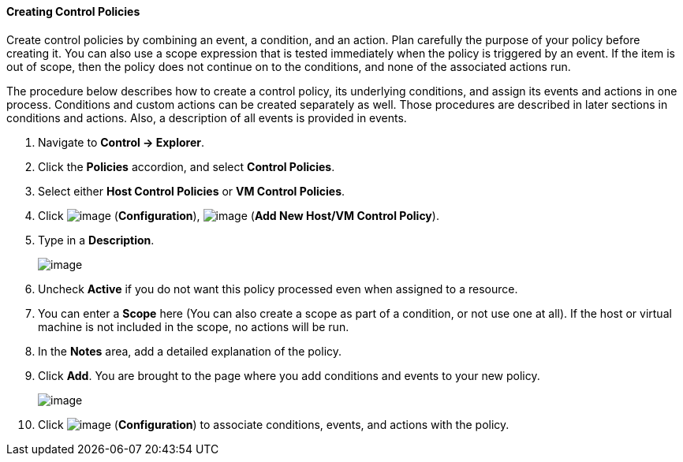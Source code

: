 ==== Creating Control Policies

Create control policies by combining an event, a condition, and an
action. Plan carefully the purpose of your policy before creating it.
You can also use a scope expression that is tested immediately when the
policy is triggered by an event. If the item is out of scope, then the
policy does not continue on to the conditions, and none of the
associated actions run.

The procedure below describes how to create a control policy, its
underlying conditions, and assign its events and actions in one process.
Conditions and custom actions can be created separately as well. Those
procedures are described in later sections in conditions and actions.
Also, a description of all events is provided in events.

. Navigate to *Control → Explorer*.

. Click the *Policies* accordion, and select *Control Policies*.

. Select either *Host Control Policies* or *VM Control Policies*.

. Click image:../images/1847.png[image] (*Configuration*),
image:../images/1848.png[image] (*Add New Host/VM Control Policy*).

. Type in a *Description*.
+
image::../images/1849.png[image]

. Uncheck *Active* if you do not want this policy processed even when
assigned to a resource.

. You can enter a *Scope* here (You can also create a scope as part of a
condition, or not use one at all). If the host or virtual machine is not
included in the scope, no actions will be run.

. In the *Notes* area, add a detailed explanation of the policy.

. Click *Add*. You are brought to the page where you add conditions and
events to your new policy.
+
image::../images/1850.png[image]

. Click image:../images/1847.png[image] (*Configuration*) to associate
conditions, events, and actions with the policy.
